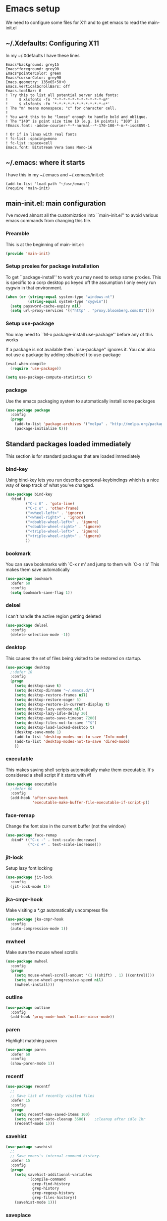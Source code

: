 #+STARTUP: content
#+PROPERTY: header-args  :tangle yes :comments both
* Emacs setup
  We need to configure some files for X11 and to
  get emacs to read the main-init.el
** ~/.Xdefaults: Configuring X11
   
   In my ~/.Xdefaults I have these lines
   #+BEGIN_EXAMPLE
Emacs*background: grey15
Emacs*foreground: grey90
Emacs*pointerColor: green
Emacs*cursorColor: grey90
Emacs.geometry: 135x65+50+0
Emacs.verticalScrollBars: off
Emacs.toolBar: 0
! Try this to list all potential server side fonts:
!     $ xlsfonts -fn '*-*-*-*-*-*-*-*-*-*-*-m*'
!     $ xlsfonts -fn '*-*-*-*-*-*-*-*-*-*-*-c*'
! The "m" means monospace; "c" for character cell.
!
! You want this to be "loose" enough to handle bold and oblique.
! The "140" is point size time 10 (e.g. 14 points); "100" is
!Emacs.font: -adobe-courier-*-*-normal--*-170-100-*-m-*-iso8859-1

! Or if in linux with real fonts
! fc-list :spacing=mono
! fc-list :space=cell
Emacs.font: Bitstream Vera Sans Mono-16
   #+END_EXAMPLE

** ~/.emacs: where it starts 
   I have this in my ~/.emacs and ~/.xemacs/init.el:
   
   #+BEGIN_EXAMPLE
   (add-to-list 'load-path "~/usr/emacs")
   (require 'main-init)
   #+END_EXAMPLE
** main-init.el: main configuration
   I've moved almost all the customization into
   ``main-init.el'' to avoid various emacs
   commands from changing this file.
*** Preamble
    This is at the beginning of main-init.el:
    #+BEGIN_SRC emacs-lisp
    (provide 'main-init)
    #+END_SRC

*** Setup proxies for package installation
    To get ``package-install'' to work you may need to setup some
    proxies.  This is specific to a corp desktop pc keyed off
    the assumption I only every run cygwin in that environment.

    #+BEGIN_SRC emacs-lisp
    (when (or (string-equal system-type "windows-nt")
              (string-equal system-type "cygwin"))
      (setq password-cache-expiry nil)
      (setq url-proxy-services '(("http" . "proxy.bloomberg.com:81"))))
    #+END_SRC

*** Setup use-package
   You may need to ``M-x package-install use-package'' before
   any of this works
   
   If a package is not available then ``use-package'' ignores it.
   You can also not use a package by adding :disabled t to use-package

    #+BEGIN_SRC emacs-lisp
    (eval-when-compile
      (require 'use-package))

    (setq use-package-compute-statistics t)
    #+END_SRC

*** package
    Use the emacs packaging system to automatically install some packages

    #+BEGIN_SRC emacs-lisp
    (use-package package
      :config
      (progn
        (add-to-list 'package-archives '("melpa" . "http://melpa.org/packages/") t)
        (package-initialize t)))
    #+END_SRC

** Standard packages loaded immediately

   This section is for standard packages that are loaded immediately

*** bind-key
    Using bind-key lets you run describe-personal-keybindings
    which is a nice way of keep track of what you've changed.
    #+BEGIN_SRC emacs-lisp
    (use-package bind-key
      :bind (
             ("C-c G" . 'goto-line)
             ("C-c o" . 'other-frame)
             ("<wheel-left>" . 'ignore)
             ("<wheel-right>" . 'ignore)
             ("<double-wheel-left>" . 'ignore)
             ("<double-wheel-right>" . 'ignore)
             ("<triple-wheel-left>" . 'ignore)
             ("<triple-wheel-right>" . 'ignore)
             ))
    #+END_SRC

*** bookmark
    You can save bookmarks with `C-x r m' and jump to them wih `C-x r b'
    This makes them save automatically

    #+BEGIN_SRC emacs-lisp
    (use-package bookmark
      :defer 60
      :config
      (setq bookmark-save-flag 1))
    #+END_SRC
*** delsel
    I can't handle the active region getting deleted

    #+BEGIN_SRC emacs-lisp
    (use-package delsel
      :config
      (delete-selection-mode -1))
    #+END_SRC

*** desktop
    This causes the set of files being visited to be restored
    on startup.
    #+BEGIN_SRC emacs-lisp
    (use-package desktop
      ;:defer 10
      :config
      (progn
        (setq desktop-save t)
        (setq desktop-dirname "~/.emacs.d/")
        (setq desktop-restore-frames nil)
        (setq desktop-restore-eager 5)
        (setq desktop-restore-in-current-display t)
        (setq desktop-lazy-verbose nil)
        (setq desktop-lazy-idle-delay 20)
        (setq desktop-auto-save-timeout 7200)
        (setq desktop-files-not-to-save "^$")
        (setq desktop-load-locked-desktop t)
        (desktop-save-mode 1)
        (add-to-list 'desktop-modes-not-to-save 'Info-mode)
        (add-to-list 'desktop-modes-not-to-save 'dired-mode)
        ))
    #+END_SRC

*** executable
    This makes saving shell scripts automatically make
    them executable.  It's considered a shell script if
    it starts with #!

    #+BEGIN_SRC emacs-lisp
    (use-package executable
      ;:defer 60
      :config
      (add-hook 'after-save-hook
                'executable-make-buffer-file-executable-if-script-p))

    #+END_SRC

*** face-remap
    Change the font size in the current buffer (not the window)

    #+BEGIN_SRC emacs-lisp
    (use-package face-remap
      :bind* (("C-c -" . text-scale-decrease)
              ("C-c +" . text-scale-increase)))
    #+END_SRC

*** jit-lock
    Setup lazy font locking

    #+BEGIN_SRC emacs-lisp
    (use-package jit-lock
      :config
      (jit-lock-mode t))
    #+END_SRC

*** jka-cmpr-hook
    Make visiting a *.gz automatically uncompress file

    #+BEGIN_SRC emacs-lisp
    (use-package jka-cmpr-hook
      :config
      (auto-compression-mode 1))
    #+END_SRC

*** mwheel
    Make sure the mouse wheel scrolls

    #+BEGIN_SRC emacs-lisp
    (use-package mwheel
      :config
      (progn
        (setq mouse-wheel-scroll-amount '(1 ((shift) . 1) ((control))))
        (setq mouse-wheel-progressive-speed nil)
        (mwheel-install)))
    #+END_SRC

*** outline

    #+BEGIN_SRC emacs-lisp
    (use-package outline
      :config
      (add-hook 'prog-mode-hook 'outline-minor-mode))
    #+END_SRC

*** paren
    Highlight matching paren

    #+BEGIN_SRC emacs-lisp
    (use-package paren
      :defer 60
      :config
      (show-paren-mode 1))
    #+END_SRC

*** recentf
    #+BEGIN_SRC emacs-lisp
    (use-package recentf
      ;;
      ;; Save list of recently visited files
      :defer 15
      :config
      (progn
        (setq recentf-max-saved-items 100)
        (setq recentf-auto-cleanup 3600)    ;cleanup after idle 1hr
        (recentf-mode 1)))
    #+END_SRC

*** savehist
    #+BEGIN_SRC emacs-lisp
    (use-package savehist
      ;;
      ;; Save emacs's internal command history.
      :defer 15
      :config
      (progn
        (setq savehist-additional-variables
              '(compile-command
                grep-find-history
                grep-history
                grep-regexp-history
                grep-files-history))
        (savehist-mode 1)))
    #+END_SRC

*** saveplace
    This records the location of every file you visit and
    restores when you vist a file, goes to that location.  I also save
    the file every couple hours because I don't always quit emacs 

    #+BEGIN_SRC emacs-lisp
    (use-package saveplace
      :defer 30
      :config
      (progn
        (setq-default save-place t)
        (setq save-place-limit nil)
        (run-at-time 3600  3600 'save-place-alist-to-file)))
    #+END_SRC

*** scroll-bar
    
    Turn off the scroll bars

    #+BEGIN_SRC emacs-lisp
    (use-package scroll-bar
      :config
      (scroll-bar-mode -1))
    #+END_SRC

*** server
    Make it so $EDITOR can popup in this emacs

    #+BEGIN_SRC emacs-lisp
    (use-package server
      :config
      (progn
        (if (not (string-match "emacsclient" (or (getenv "EDITOR") "")))
            (setenv "EDITOR" "emacsclient"))
        (message "server-start")
        (server-start)))
    #+END_SRC

*** toolkit-tramp

    #+BEGIN_SRC emacs-lisp
    (use-package toolkit-tramp
      :defer 60
      :config
      (setq password-cache-expiry nil))
    #+END_SRC

*** uniquify
    Make it so buffers with the same name are are made unique by added
    directory path and killing a buffer renames all of them.
    #+BEGIN_SRC emacs-lisp
    (use-package uniquify
      :config
      (progn
        (setq uniquify-buffer-name-style 'post-forward)
        (setq uniquify-after-kill-buffer-p t)))

    #+END_SRC

** Non-standard packages loaded immediately

   These are non-standard packages that are
   loaded immediately so have some affect on startup

*** atomic-chrome
    You must first install Atomic Chrome extension from Chrome Web
    Store and this allows editting text areas in Chrome via
    a two-way connection.
    #+BEGIN_SRC emacs-lisp
    (use-package atomic-chrome
      :config
      (atomic-chrome-start-server))
    #+END_SRC

*** bb-style
    Bloomberg C++ coding style
    #+BEGIN_SRC emacs-lisp
    (use-package bb-style
      :config
      (progn
        ;; Use bb-style for C/C++; associate .h files with c++-mode instead of
        ;; c-mode
        (setq c-default-style "bb")
        (setq c-tab-always-indent nil)
        (add-to-list 'auto-mode-alist '("\\.h$" . c++-mode))
      ))
    #+END_SRC

*** delight

    This package makes it easy to hide minor
    modes in the modeline.  Uses for :diminish
    #+BEGIN_SRC emacs-lisp
    (use-package delight
      :ensure t)
    #+END_SRC

*** fancy-narrow
    Causes narrow region to dim the
    rest of the buffer giving a much
    more natual look.

    #+BEGIN_SRC emacs-lisp
    (use-package fancy-narrow
      :delight fancy-narrow-mode
      :config
      (fancy-narrow-mode 1))
    #+END_SRC

*** ivy
    ``ivy'' changes completion so that matches are
    found via regular expressions and matches are
    navigable by moving up and down lines.  Replaces
    ``ido'' and ``iswitchb''.
    #+BEGIN_SRC emacs-lisp
    (use-package ivy
      :ensure t
      :delight ivy-mode
      :bind (("C-c C-r" . 'ivy-resume))
      :config (progn
                (setq ivy-wrap t)
                (setq ivy-use-virtual-buffers t)
                (setq ivy-count-format "(%d/%d) ")
                (ivy-mode)))
    #+END_SRC

*** counsel
    ``counsel'' builds on completion for ivy but adds
    searches across files.
    #+BEGIN_SRC emacs-lisp
    (use-package counsel
      :after ivy
      :ensure t
      :delight counsel-mode
      :bind (("C-c g" .  'counsel-git)
             ("C-c j" .  'counsel-git-grep)
             ("C-c k" .  'counsel-ag)
             ("C-x l" .  'counsel-locate)
             ("C-S-o" .  'counsel-rhythmbox)
             )
      :config (progn (counsel-mode)))
    #+END_SRC

*** swiper
    This changes incremental search to use ivy style completion
    but displays all the matching lines in the completion buffer.
    #+BEGIN_SRC emacs-lisp
    (use-package swiper
      :after ivy
      :ensure t
      :bind (("C-s" . 'swiper)))
    #+END_SRC

*** scratch-ext
    Make *scratch* buffers get saved

    #+BEGIN_SRC emacs-lisp
    (use-package scratch-ext
      :ensure t
      :config
      (save-excursion
        (setq scratch-ext-log-directory "~/.emacs.d/scratch")
        (if (not (file-exists-p scratch-ext-log-directory))
            (mkdir scratch-ext-log-directory t))
        (scratch-ext-create-scratch)
        (set-buffer "*scratch*")
        (scratch-ext-restore-last-scratch)))
    #+END_SRC

** Standard packages that defer loading

   These packages are not loaded until they are used (e.g. minimal
   cost on startup)

*** compile
    Setup compilation buffers

    #+BEGIN_SRC emacs-lisp
    (use-package compile
      :bind ("C-c c" . compile)
      :config
      (progn
        (setq compilation-scroll-output 'first-error)))
    #+END_SRC

*** ansi-color
    #+BEGIN_SRC emacs-lisp
    (use-package ansi-color
      :after compile
      :config
      (progn
        (defun pw/colorize-compilation-buffer ()
          (let ((inhibit-read-only t))
            (ansi-color-apply-on-region compilation-filter-start (point-max))))
        (add-hook 'compilation-filter-hook 'pw/colorize-compilation-buffer)
        (setq ansi-color-names-vector ; better contrast colors
              ["black" "red4" "green4" "yellow4"
               "#8be9fd" "magenta4" "cyan4" "white"])
        (setq ansi-color-map (ansi-color-make-color-map))))
    #+END_SRC

*** ediff
    A nice graphical diff Make sure that ediff ignores all whitespace
    differences and highlights the individual differences

    #+BEGIN_SRC emacs-lisp
    (use-package ediff
      :commands ediff-load-version-control
      :bind (("C-c =" . pw/ediff-current))
      :config
      (progn
        (setq ediff-window-setup-function 'ediff-setup-windows-plain)
        (setq ediff-split-window-function 'split-window-horizontally)
        (setq ediff-diff-options "-w")
        (setq-default ediff-auto-refine 'on))
      :init
      (progn
        (defun pw/ediff-current (arg)
          "Run ediff-vc-internal on the current file against it's latest revision.
           If prefix arg, use it as the revision number"
          (interactive "P")
          (ediff-load-version-control t)
          (let ((rev (if arg (format "%d" arg) "")))
            (funcall
             (intern (format "ediff-%S-internal" ediff-version-control-package))
             rev "" nil)))))
    #+END_SRC

*** follow
    This makes a single file wrap around between two windows.
    Try ^X-3 and then move to the top or bottom of the window
    and the other window scrolls.  I bound F7 to do get
    rid of the other windows and split.

    #+BEGIN_SRC emacs-lisp
    (use-package follow
      :bind ("<f7>" . follow-delete-other-windows-and-split))
    #+END_SRC

*** grep
    `rgrep' recursively greps for a pattern.  It uses a key to specify
    filenames and ignores directories like CVS.  "cchh" is all C++
    files and headers.

    #+BEGIN_SRC emacs-lisp
    (use-package grep
      ;:bind (("C-c g" . grep))
      :config
      (progn
        (setq grep-files-aliases
              '(("all" . "* .*")
                ("el" . "*.el")
                ("ch" . "*.[ch]")
                ("c" . "*.c")
                ("cc" . "*.cc *.cxx *.cpp *.C *.CC *.c++")
                ("cchh" . "*.cc *.[ch]xx *.[ch]pp *.[CHh] *.CC *.HH *.[ch]++")
                ("hh" . "*.hxx *.hpp *.[Hh] *.HH *.h++")
                ("h" . "*.h")
                ("l" . "[Cc]hange[Ll]og*")
                ("m" . "[Mm]akefile* *.mk")
                ("tex" . "*.tex")
                ("texi" . "*.texi")
                ("asm" . "*.[sS]")
                ("code" . "*.c *.C *.h *.cpp *.cc *.f *.py")))))
    #+END_SRC

*** hideshow
    Setup commands and menus to hide/show blocks of code
    #+BEGIN_SRC emacs-lisp
    (use-package hideshow
      :commands hs-minor-mode
      :init
      (progn
        (add-hook 'c++-mode-hook 'hs-minor-mode)
        (add-hook 'c-mode-hook 'hs-minor-mode)))
    #+END_SRC

*** linum
    Make it so line numbers show up in left margin Used in C/C++
    mode.  (Tried nlinum but had refresh problems)

    #+BEGIN_SRC emacs-lisp
    (use-package linum
      :commands linum-mode
      :init (add-hook 'prog-mode-hook 'linum-mode)
      :config (setq linum-format 'dynamic))
    #+END_SRC

*** org
    org-mode provides an outline, todo, diary, calendar like interface.
    #+BEGIN_SRC emacs-lisp
    (use-package org
      :mode ("\\.org\\'" . org-mode)
      :commands orgstruct-mode
      :delight orgstruct-mode
      :bind (("C-c l" . org-store-link)
             ("C-c a" . org-agenda)
             ("C-c r" . org-capture))
      :init (add-hook 'c-mode-common-hook 'orgstruct-mode)
      :config
      (use-package org-prefs))
    #+END_SRC

    Additionally, I have a number of customizations I like to use
    for org-mode.

    #+BEGIN_SRC emacs-lisp
    (use-package org-prefs
      :after org)
    #+END_SRC

*** whitespace
    Make "bad" whitespace be visible.  This causes tabs, and whitespace
    at beginning and end of the buffer as well as at the end of the
    line to highlight
    
    Use ``M-x whitespace-cleanup'' to fix all problems

    #+BEGIN_SRC emacs-lisp
    (use-package whitespace
      :bind ("C-c SPC" . whitespace-mode)
      :config
      (progn
        (setq whitespace-style '(face trailing tabs empty indentation::space lines-tail))
        (setq whitespace-line-column nil)))
    #+END_SRC

** Non-standard packages that defer loading 

   These packages are not loaded until used (e.g. minimal cost on
   startup)

*** pw-misc
    #+BEGIN_SRC emacs-lisp
    (use-package pw-misc
      :after compile
      :config
      (add-hook 'compilation-mode-hook 'pw/no-line-column-number))
    #+END_SRC

*** anyins
    Freaky way to insert text
    1. Enter anyins-mode
    2. Move around; mark spots you want to insert text with RET
    3. To insert text

       a. ``y'' inserts each line from kill ring at each marked spot, or
       b.  ``!'' runs a shell command line 'seq -s ". \n" 1 3' generates
           numbers "1. "  "2. " "3. " and inserts it at each markets tpot
    #+BEGIN_SRC emacs-lisp
    (use-package anyins
      ;;
      ;; Download package if not installed!
      :ensure t
      :bind ("C-c i" . anyins-mode))
    #+END_SRC

*** avy
    Fast way to jump to a specific character.  Prompts for
    a character and then displays all of them but replaced
    with leters a,b,c,...  You then type in which one to jump
    to.
    #+BEGIN_SRC emacs-lisp
    (use-package avy
      :ensure t
      :bind (("M-s" . avy-goto-word-1))
      :config (setq avi-all-windows nil))
    #+END_SRC

*** beacon
    Highlight the line the point is on when the screen jumps around.

    #+BEGIN_SRC emacs-lisp
    (use-package beacon
      :config
      (progn
        (beacon-mode 1)
        (setq beacon-push-mark 35)
        (setq beacon-color "#666600")))
    #+END_SRC

*** comint-prefs
    
    Setup preferences for shell, compile and other comint based commands

    #+BEGIN_SRC emacs-lisp
    (use-package comint-prefs
      :after comint
      :commands (comint-for-pete dbx-for-pete comint-watch-for-password-prompt)
      :init
      (progn
        (add-hook 'comint-output-filter-functions 'comint-watch-for-password-prompt)
        (add-hook 'comint-mode-hook 'comint-for-pete)
        (add-hook 'dbx-mode-hook 'dbx-for-pete))  )
    #+END_SRC

*** csc-mode
    Bloomberg database schema
    #+BEGIN_SRC emacs-lisp
    (use-package csc-mode
      :mode ("\\.csc2$" . csc-mode))
    #+END_SRC

*** lrl-mode
    Bloomberg database params
    #+BEGIN_SRC emacs-lisp
    (use-package lrl-mode
      :mode ("\\.lrl\\'" . lrl-mode))
    #+END_SRC

*** magit
    
    Provide a way of interacting with a Git repository.
    
    Download package if not installed!
    #+BEGIN_SRC emacs-lisp
    (use-package magit
      :ensure t
      :bind (("C-c m" . magit-status)
             ("C-c C-m" . magit-dispatch-popup))
      :delight '(magit-wip-after-save-mode
                 magit-wip-after-save-local-mode
                 magit-wip-after-apply-mode
                 magit-wip-before-change-mode
                 auto-revert-mode)
      :config (progn
                (magit-wip-after-save-mode)
                (magit-wip-after-apply-mode)
                (magit-wip-before-change-mode)
                (add-hook 'magit-status-headers-hook 'magit-insert-repo-header)
                (add-hook 'magit-status-headers-hook 'magit-insert-remote-header)
                (setq magit-commit-show-diff nil)
                (setq auto-revert-buffer-list-filter 'magit-auto-revert-repository-buffers-p)
                (remove-hook 'server-switch-hook 'magit-commit-diff)
                (setq magit-refresh-verbose t)
                (setq magit-save-repository-buffers nil)
                (setq magit-log-arguments '("--graph" "--color" "--decorate" "-n256"))
                (setq magit-view-git-manual-method 'man)
                (setq vc-handled-backends nil)))
    #+END_SRC

*** multiple-cursors
    
    You can place multiple cursors in a buffer
    and have whatever you do affect each item
    #+BEGIN_SRC emacs-lisp
    (use-package multiple-cursors
      :bind (("C-. e" . mc/edit-lines)
             ("C-. >" . mc/mark-next-like-this)
             ("C-. <" . mc/mark=previous-like-this)))
    #+END_SRC

*** ag
    A fast search across lots of files.  Relies
    on package silver searcher for the executable
    to be installed.

    #+BEGIN_SRC emacs-lisp
    (use-package ag
      :ensure t
      :bind (("C-c f" . ag))
      :config (setq ag-reuse-buffers t))
    #+END_SRC
  
*** pw-misc
    
    Some commands I find useful
    
    #+BEGIN_SRC emacs-lisp
    (use-package pw-misc
      :bind (("C-c p" . pw/prev-frame)
             ("C-c \\" . pw/reindent)
             ("C-c e" . pw/eval-region-or-defun)))
    #+END_SRC

*** pw-trunc-lines
    
    Toggle truncation of long lines
    #+BEGIN_SRC emacs-lisp
    (use-package pw-trunc-lines
      :commands pw/trunc-lines
      :bind ("C-c $" . pw/trunc-lines)
      :init
      (progn
        (add-hook 'prog-mode-hook 'pw/trunc-lines)
        (add-hook 'makefile-gmake-mode-hook 'pw/trunc-lines)
        (add-hook 'compilation-mode-hook 'pw/trunc-lines)
        (add-hook 'shell-mode-hook 'pw/trunc-lines)))
    #+END_SRC

*** shell-switch
    
    Pete's hack to make switching to a shell buffer
    faster
    #+BEGIN_SRC emacs-lisp
    (use-package shell-switch
      :commands (shell-switch shell-switch-other-window)
      :init
      (progn
        (bind-key* "C-c s" 'shell-switch)
        (bind-keys* :prefix-map clt-c-4-keymap
                    :prefix "C-c 4"
                    ("s" . shell-switch-other-window))))
    #+END_SRC

*** treemacs
    #+BEGIN_SRC emacs-lisp
    (use-package treemacs
      :ensure t
      :bind (("C-x p" . treemacs-select-window)
             ("C-x t" . treemacs))
      :config
      (progn
        (defun pw/treemacs-ignore (file path)
          (string-match-p "\.pyc$\\|\.sundev1\.\\|\.o$" file))
        (add-hook 'treemacs-ignored-file-predicates 'pw/treemacs-ignore)
        (setq treemacs-show-hidden-files nil)
        (setq treemacs-collapse-dirs 2)))
    #+END_SRC

*** wgrep
    This lets you save the results from grep, edit those results and then
    saving the changes applies them to each file.
    #+BEGIN_SRC emacs-lisp
    (use-package wgrep
      :ensure t)
    #+END_SRC

*** zoom-frm
    
    Much like face-remap that adds test-scale-increase and
    text-scale-decrease I use this to change the entire window
    instead of the buffer
    #+BEGIN_SRC emacs-lisp
    (use-package zoom-frm
      :bind* (("C-c [" . zoom-frm-out)
              ("C-c ]" . zoom-frm-in)))
    #+END_SRC

*** powerline
    
    Make the modeline have lots of pretty graphics.
    #+BEGIN_SRC emacs-lisp
    (use-package powerline
      :config
      (progn
        (powerline-center-theme)))
    #+END_SRC

*** overcast-theme
    #+BEGIN_SRC emacs-lisp
    (use-package overcast-theme
      :ensure t
      :config
      (load-theme 'overcast t))
    #+END_SRC

** Various preferences

#+BEGIN_SRC emacs-lisp
;;
;; Allow narrow to region (`C-X n n`)
(put 'narrow-to-region 'disabled nil)

;;
;; Force Mac OS X to use Consolas at 16pt
(if (eq (window-system) 'ns)
    (custom-set-faces '(default ((t (:height 160 :family "Consolas"))))))
#+END_SRC

*** Clean startup

    Do not display message in the scratch buffer or the startup message
    or the message in the echo area
    #+BEGIN_SRC emacs-lisp
    (setq initial-scratch-message "")
    (setq inhibit-startup-screen t)
    (setq inhibit-startup-echo-area-message "pware")
    #+END_SRC

*** Configure the mode line

    Turn on displaying the date and time in the mode line.
    Enable displaying the line and column numbers in the mode line
    But don't do that if the buffer is >250k
    Do not blink the cursor
    #+BEGIN_SRC emacs-lisp
    (setq display-time-day-and-date t)
    (setq line-number-display-limit 250000)
    (display-time-mode)
    (line-number-mode 1)
    (column-number-mode 1)
    (size-indication-mode 1)
    (blink-cursor-mode -1)
    #+END_SRC

*** Legacy (or I've been using emacs for too long)

    If at beginning of line, the Ctl-K kills including the newline
    (I'm hardwired to type Ctl-K twice)

    ;(setq kill-whole-line t)


    Latest Emacs can wrap lines at word boundaries and will move the cursor
    so it stays in the same column on screen.  I'm too used to the old style.
    #+BEGIN_SRC emacs-lisp
    (setq-default word-wrap nil)
    (setq line-move-visual nil)
    (setq visual-line-mode nil)
    #+END_SRC

*** Tune scrolling behaviour

    Make it so moving up or down does it one line at a time.

    - `scroll-step' 0 works better with Emacs which now supports
      `scroll-conservatively'.
    - `scroll-margin' says to keep this many lines
       above or below so you get some context.
    - `scroll-preserve-screen-position' says when scrolling pages, keep
      point at same physical spot on screen.
    #+BEGIN_SRC emacs-lisp
    (setq scroll-step 0)
    (setq scroll-conservatively 15)
    (setq scroll-margin 2)
    (setq scroll-preserve-screen-position 'keep)
    #+END_SRC
    
    I set horizontal scrolling because I'd have trouble with
    long lines in shell output.  This seemed to get
    them to display faster by actually slowing things down
    
    `hscroll-margin' is how close cursor gets before
    doing horizontal scrolling
    `hscroll-step' is how far to scroll when marg is reached.

    #+BEGIN_SRC emacs-lisp
    (setq hscroll-margin 1)
    (setq hscroll-step 5)
    #+END_SRC

*** Incremental search highlighting
    Incremental search settings
    #+BEGIN_SRC emacs-lisp
    (setq lazy-highlight-max-at-a-time 10)
    (setq lazy-highlight-initial-delay .5)
    (setq lazy-highlight-interval .1)
    #+END_SRC

*** Misc settings
    Cause the gutter to display little arrows and
    boxes if there is more to a file
    #+BEGIN_SRC emacs-lisp
    (setq-default indicate-buffer-boundaries 'left)
    (setq-default indicate-empty-lines t)
    #+END_SRC

    Even though I did something with the mouse do not
    popup a dialog box but prompt from the mode line
    #+BEGIN_SRC emacs-lisp
    (setq use-dialog-box nil)
    #+END_SRC

    This _sounds_ like something that should be nil but
    the reality is that when user input stops redisplay
    a bunch of screen optimizations are lost.  The
    default is prior to emacs-24 is nil
    #+BEGIN_SRC emacs-lisp
    (setq redisplay-dont-pause t)
    #+END_SRC

    I found visiting a file to be really slow and realized
    it was from figuring out the version control
    #+BEGIN_SRC emacs-lisp
    (setq vc-handled-backends nil)
    #+END_SRC

    I don't like actual tabs being inserted
    #+BEGIN_SRC emacs-lisp
    (setq-default indent-tabs-mode nil)
    #+END_SRC

*** More X11 configuration

    Weird X11 stuff with the cut-and-paste.  I think these settings
    provide the best compromise.

    The world uses what is called a clipboard for copy-and-paste.  X11
    had a more flexible arrangement with a primary cut buffer that some
    X11 older clients still use.  Older clients typically means xterm
    and mrxvt.

    In Exceed, you need to set the config so that the "X Selection" tab
    has the "X Selection Associated with Edit Operations:" be
    "CLIPBOARD".

    The following puts killed text into the clipboard which makes it
    avaiable for all Windows clients given the above Exceed setting.
    #+BEGIN_SRC emacs-lisp
    (setq x-select-enable-clipboard t)
    #+END_SRC

    The following puts killed text into the X11 primary cut buffer.
    Text copied in an xterm can either be pasted into emacs with a
    middle-mouse or the usual yank operations like ``C-y''.  You cannot
    paste such text into other Window's applications without going through
    emacs.  Usualy middle mouse button in an xterm pastes the text
    from emacs.
    #+BEGIN_SRC emacs-lisp
    (setq x-select-enable-primary t)
    #+END_SRC

    
    Alternatively, in Exceed, set the "X Selection Associated with
    Edit Operations:" to be "PRIMARY" and use these settings.  This lets
    older xterm/mrxvt co-exist with Windows applications.
    
    To copy to an xterm use left-mouse to select the text in emacs and
    then usual paste with middle-mouse to paste to the xterm.
    
    #+BEGIN_SRC emacs-lisp
    ;(setq x-select-enable-clipboard nil)
    ;(setq x-select-enable-primary t)
    #+END_SRC

    Do not beep if I kill text in a read-only buffer
    #+BEGIN_SRC emacs-lisp
    (setq kill-read-only-ok t)
    #+END_SRC

    Usually, my home directory is faster for saving files
    then anywhere else.
    #+BEGIN_SRC emacs-lisp
    (setq backup-directory-alist '(("." . "~/.backups")))
    #+END_SRC

    Make it so selecting the region highlights it and causes many
    commands to work only on the region
    #+BEGIN_SRC emacs-lisp
    (setq transient-mark-mode t)
    #+END_SRC

    Ignore some other file extensions
    #+BEGIN_SRC emacs-lisp
    (setq completion-ignored-extensions (append completion-ignored-extensions '(".d" ".dd" ".tsk")))
    #+END_SRC
** Disabled packages
   I've disabled these packages for various reasons.  I'm
   not sure why I leave them around.
*** autorevert (disabled)
    Cause the buffer to be automatically update when the
    file changes.
   
    DISABLED.  I found the emacs display would stop refreshing
               after a number of files were loaded.

    #+BEGIN_SRC emacs-lisp
    (use-package autorevert
      :disabled t
      :delight auto-revert-mode
      :config
      (setq auto-revert-check-vc-info t)
      (global-auto-revert-mode))
    #+END_SRC
*** cua-base (disabled)
    If you like windows style cut and paste then try this.  ^C & ^X only
    work when region is active, ^V and ^Z do paste and undo
     
    DISABLED (I hate this)
    #+BEGIN_SRC emacs-lisp
    (use-package cua-base
      :disabled t
      :config
      (cua-mode 1))
    #+END_SRC

*** hl-line (disabled)
    `global-hl-line-mode' highlights the current line.  You should make sure
    that `hl-line-face' is an appropriate, subtle color.  The sticky
    flag keeps it highlighted in all windows
    
    DISABLED (trying out beacon-mode which briefly highlights line)
    #+BEGIN_SRC emacs-lisp
    (use-package hl-line
      :disabled t
      :config
      (progn
        (setq hl-line-sticky-flag t)
        (setq global-hl-line-sticky-flag t)
        (global-hl-line-mode 1)))
    #+END_SRC

*** ido (disabled)
    
    Use a fancy auto-complete for buffers and files
    
    DISABLED - using ivy

    #+BEGIN_SRC emacs-lisp
    (use-package ido
      :disabled t
      :defer 5
      :config
      (progn
        (setq ido-default-buffer-method 'selected-window)
        (setq ido-default-file-method 'selected-window)
        (setq ido-enable-flex-matching t)
        (setq ido-enable-dot-prefix t)
        (setq ido-enable-tramp-completion t)
        (setq ido-max-directory-size 100000)
        (setq ido-rotate-file-list-default t)
        (setq ido-enter-matching-directory 'first)
        (setq ido-use-virtual-buffers t)
        ;(setq ido-use-virtual-buffers 'auto)
        ;(setq ido-separator "|")
        (setq ido-ignore-files (append ido-ignore-files '("\\`00" "\\'*.tsk")))
        (setq ido-ignore-buffers
              (list "\\` " ".*Completions.*" "\\*Buffer List\\*" "\\*Messages\\*"))
        (setq ido-work-directory-list-ignore-regexps
              (list "/bb/bin" "/bb/data" "/bb/data/tmp" "/bbsrc/apputil"))
        (ido-mode 1)))
    #+END_SRC

*** ido-vertical (disabled)
    Causes ido-mode to display completions vertically
    and ``Ctl n'' and ``Ctl p'' move down and up in list

    #+BEGIN_SRC emacs-lisp
    (use-package ido-vertical-mode
      :after ido
      :defer 30
      :ensure t
      :disabled t
      :config
      (ido-vertical-mode 1))
    #+END_SRC

*** iswitchb (disabled)
    
    `iswitchb-mode' provides a nice completion for switching between
    buffers.  The `iswitchb-use-virtual-buffers' and `recentf-mode'
    adds recent files to the match
    
    DISABLED (use ido instead)

    #+BEGIN_SRC emacs-lisp

    (use-package iswitchb
      :disabled t
      :config
      (progn
        (setq iswitchb-default-method 'samewindow
              iswitchb-max-to-show 5
              iswitchb-use-virtual-buffers t)
        (recentf-mode 1)
        (iswitchb-mode 1)))
    #+END_SRC

*** tool-bar (disabled)
    Turn the toolbar off.  I also turn it off in my .Xdefaults with:
    
    Emacs.toolBar:            0

    which keeps it from displaying on startup
    #+BEGIN_SRC emacs-lisp

    (use-package tool-bar
      :config
      (tool-bar-mode -1))
    #+END_SRC

*** menu-bar (disabled)
    Turn the menubar off.
    
    DISABLED (Turns out I like the menu-bar!)

    #+BEGIN_SRC emacs-lisp
    (use-package menu-bar
      :disabled t
      :config
      (menu-bar-mode -1))
    #+END_SRC

*** diminish (disabled)
    Do not display these minor modes in mode-line

    #+BEGIN_SRC emacs-lisp
    (use-package diminish
      :disabled t
      :config
      (diminish 'abbrev-mode))
    #+END_SRC

*** git-getter-fringe+ (disabled)
    Display lines that have changed in the left margin.
    This works with linum-mode but not in a tty
    
    DISABLED (slow loading)

    #+BEGIN_SRC emacs-lisp
    (use-package git-gutter-fringe+
      :disabled t
      :config (progn
                (setq git-gutter-fr+-side 'right-fringe)
                (global-git-gutter+-mode)))
    #+END_SRC

*** magithub (disabled)
    Interact with github via magit
    
    DISABLED (slow loading)
    #+BEGIN_SRC emacs-lisp
    (use-package magithub
      :after magit
      :disabled t
      :config
      (magithub-feature-autoinject t))
    #+END_SRC

*** nlinum (disabled)
    Make it so line numbers show up in left margin
    
    DISABLED (refresh problems on Mac OS X)

    #+BEGIN_SRC emacs-lisp
    (use-package nlinum
      :disabled t
      :commands nlinum-mode
      :init (add-hook 'prog-mode-hook 'nlinum-mode))
    #+END_SRC

*** fill-column-indicator (disabled)
    
    Make a vertical bar show at fill-column
    
    DISABLED (didn't like it anymore)
    #+BEGIN_SRC emacs-lisp
    (use-package fill-column-indicator
      :disabled t
      :commands (fci-mode)
      :init (add-hook 'prog-mode-hook 'fci-mode))
    #+END_SRC
  
*** num3-mode (disabled)
    
    Make long strings of digits alternate groups of 3 with bold.
    
    DISABLED (I got tired of this highlight)
    #+BEGIN_SRC emacs-lisp
    (use-package num3-mode
      :disabled t
      :ensure t
      :commands num3-mode
      :delight num3-mode
      :init (add-hook 'prog-mode-hook 'num3-mode)
      :config (make-face-bold 'num3-face-even))
    #+END_SRC

*** color-identifiers-mode (disabled)
    
    Make each variable in a different color
    
    DISABLED (too many colors)
    #+BEGIN_SRC emacs-lisp
    (use-package color-identifiers-mode
      :disabled t
      :delight color-identifiers-mode
      :init
      (add-hook 'prog-mode-hook
                'color-identifiers-mode)
      :delight color-identifiers-mode)
    #+END_SRC

*** rainbow-identifiers (disabled)
    
    Make each variable a different color
    
    DISABLED (using color-identifies-mode instead)
    #+BEGIN_SRC emacs-lisp
    (use-package rainbow-identifiers
      :disabled t
      :config
      (progn
        (add-hook 'prog-mode-hook
                  'rainbow-identifiers-mode)))
    #+END_SRC

*** smart-mode-line (disabled)
    
    Smart mode line displays a more graphical modeline.
    
    DISABLED (Use powerline mode instead)
    #+BEGIN_SRC emacs-lisp
    (use-package smart-mode-line
      :disabled t
      :config
      (progn
        (setq sml/theme 'dark)
        (sml/setup)))
    #+END_SRC

*** sublime-themes (disabled)
    I like the wilson theme from the sublime-themes
    package.
    #+BEGIN_SRC emacs-lisp
    (use-package sublime-themes
      :disabled t
      :ensure t
      :config
      (load-theme 'wilson t nil))
    #+END_SRC

*** dracula-theme (disabled)
    #+BEGIN_SRC emacs-lisp
    (use-package dracula-theme
      :disabled t
      :ensure t
      :config
      (load-theme 'dracula t nil))
    #+END_SRC

